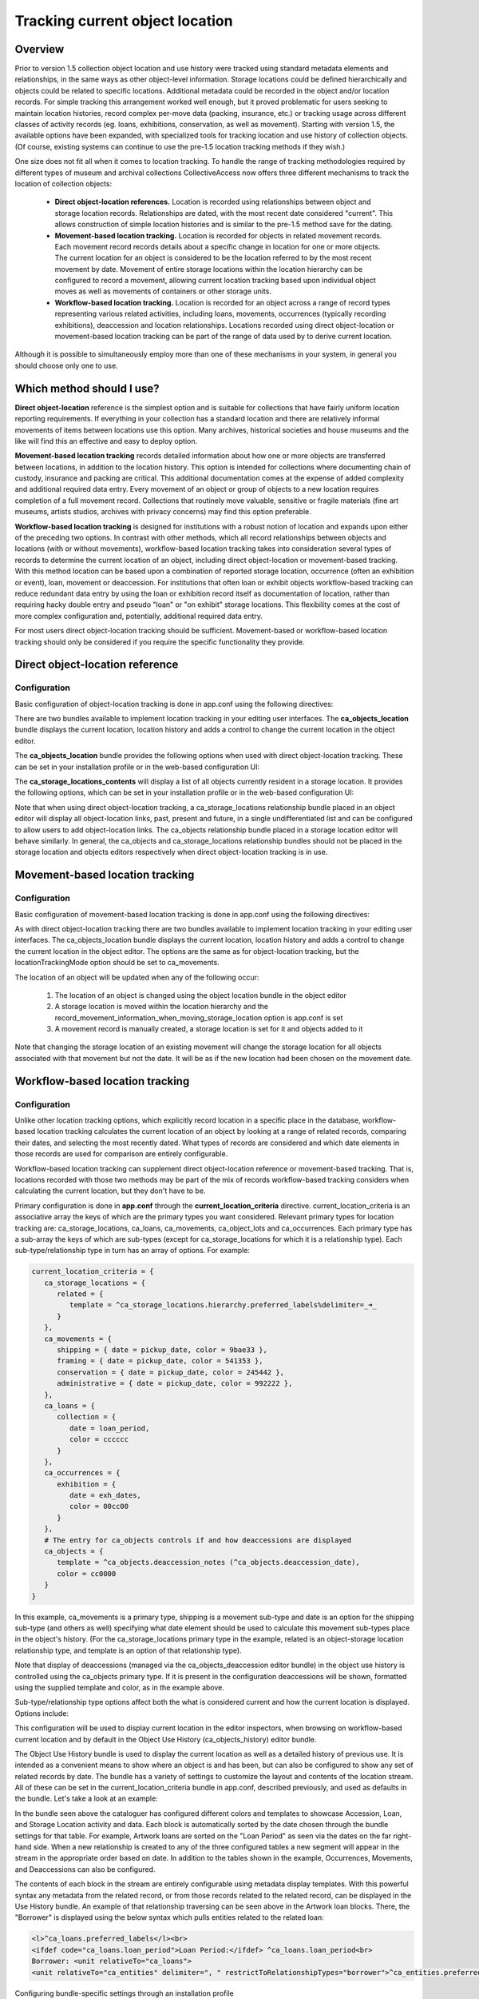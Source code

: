 Tracking current object location
================================

Overview
--------
Prior to version 1.5 collection object location and use history were tracked using standard metadata elements and relationships, in the same ways as other object-level information. Storage locations could be defined hierarchically and objects could be related to specific locations. Additional metadata could be recorded in the object and/or location records. For simple tracking this arrangement worked well enough, but it proved problematic for users seeking to maintain location histories, record complex per-move data (packing, insurance, etc.) or tracking usage across different classes of activity records (eg. loans, exhibitions, conservation, as well as movement). Starting with version 1.5, the available options have been expanded, with specialized tools for tracking location and use history of collection objects. (Of course, existing systems can continue to use the pre-1.5 location tracking methods if they wish.)

One size does not fit all when it comes to location tracking. To handle the range of tracking methodologies required by different types of museum and archival collections CollectiveAccess now offers three different mechanisms to track the location of collection objects:

    - **Direct object-location references.** Location is recorded using relationships between object and storage location records. Relationships are dated, with the most recent date considered "current". This allows construction of simple location histories and is similar to the pre-1.5 method save for the dating.
    - **Movement-based location tracking.** Location is recorded for objects in related movement records. Each movement record records details about a specific change in location for one or more objects. The current location for an object is considered to be the location referred to by the most recent movement by date. Movement of entire storage locations within the location hierarchy can be configured to record a movement, allowing current location tracking based upon individual object moves as well as movements of containers or other storage units.
    - **Workflow-based location tracking.** Location is recorded for an object across a range of record types representing various related activities, including loans, movements, occurrences (typically recording exhibitions), deaccession and location relationships. Locations recorded using direct object-location or movement-based location tracking can be part of the range of data used by to derive current location.

Although it is possible to simultaneously employ more than one of these mechanisms in your system, in general you should choose only one to use.

Which method should I use?
--------------------------
**Direct object-location** reference is the simplest option and is suitable for collections that have fairly uniform location reporting requirements. If everything in your collection has a standard location and there are relatively informal movements of items between locations use this option. Many archives, historical societies and house museums and the like will find this an effective and easy to deploy option.

**Movement-based location tracking** records detailed information about how one or more objects are transferred between locations, in addition to the location history. This option is intended for collections where documenting chain of custody, insurance and packing are critical. This additional documentation comes at the expense of added complexity and additional required data entry. Every movement of an object or group of objects to a new location requires completion of a full movement record. Collections that routinely move valuable, sensitive or fragile materials (fine art museums, artists studios, archives with privacy concerns) may find this option preferable.

**Workflow-based location tracking** is designed for institutions with a robust notion of location and expands upon either of the preceding two options. In contrast with other methods, which all record relationships between objects and locations (with or without movements), workflow-based location tracking takes into consideration several types of records to determine the current location of an object, including direct object-location or movement-based tracking. With this method location can be based upon a combination of reported storage location, occurrence (often an exhibition or event), loan, movement or deaccession. For institutions that often loan or exhibit objects workflow-based tracking can reduce redundant data entry by using the loan or exhibition record itself as documentation of location, rather than requiring hacky double entry and pseudo "loan" or "on exhibit" storage locations. This flexibility comes at the cost of more complex configuration and, potentially, additional required data entry.

For most users direct object-location tracking should be sufficient. Movement-based or workflow-based location tracking should only be considered if you require the specific functionality they provide.

Direct object-location reference
--------------------------------
Configuration
^^^^^^^^^^^^^

Basic configuration of object-location tracking is done in app.conf using the following directives:

.. csv-table::
   :widths: auto
   :header-rows: 1
   :file: ../_static/csv/direct_object-location_setting.csv

There are two bundles available to implement location tracking in your editing user interfaces. The **ca_objects_location** bundle displays the current location, location history and adds a control to change the current location in the object editor.

The **ca_objects_location** bundle provides the following options when used with direct object-location tracking. These can be set in your installation profile or in the web-based configuration UI:

.. csv-table::
   :widths: auto
   :header-rows: 1
   :file: ../_static/csv/settings_1.csv

The **ca_storage_locations_contents** will display a list of all objects currently resident in a storage location. It provides the following options, which can be set in your installation profile or in the web-based configuration UI:

.. csv-table::
   :widths: auto
   :header-rows: 1
   :file: ../_static/csv/settings_2.csv

Note that when using direct object-location tracking, a ca_storage_locations relationship bundle placed in an object editor will display all object-location links, past, present and future, in a single undifferentiated list and can be configured to allow users to add object-location links. The ca_objects relationship bundle placed in a storage location editor will behave similarly. In general, the ca_objects and ca_storage_locations relationship bundles should not be placed in the storage location and objects editors respectively when direct object-location tracking is in use.

Movement-based location tracking
--------------------------------
Configuration
^^^^^^^^^^^^^
Basic configuration of movement-based location tracking is done in app.conf using the following directives:

.. csv-table::
   :widths: auto
   :header-rows: 1
   :file: ../_static/csv/movement-based_settings.csv

As with direct object-location tracking there are two bundles available to implement location tracking in your editing user interfaces. The ca_objects_location bundle displays the current location, location history and adds a control to change the current location in the object editor. The options are the same as for object-location tracking, but the locationTrackingMode option should be set to ca_movements.

The location of an object will be updated when any of the following occur:

    1. The location of an object is changed using the object location bundle in the object editor
    2. A storage location is moved within the location hierarchy and the record_movement_information_when_moving_storage_location option is app.conf is set
    3. A movement record is manually created, a storage location is set for it and objects added to it

Note that changing the storage location of an existing movement will change the storage location for all objects associated with that movement but not the date. It will be as if the new location had been chosen on the movement date.

Workflow-based location tracking
--------------------------------
Configuration
^^^^^^^^^^^^^
Unlike other location tracking options, which explicitly record location in a specific place in the database, workflow-based location tracking calculates the current location of an object by looking at a range of related records, comparing their dates, and selecting the most recently dated. What types of records are considered and which date elements in those records are used for comparison are entirely configurable.

Workflow-based location tracking can supplement direct object-location reference or movement-based tracking. That is, locations recorded with those two methods may be part of the mix of records workflow-based tracking considers when calculating the current location, but they don't have to be.

Primary configuration is done in **app.conf** through the **current_location_criteria** directive. current_location_criteria is an associative array the keys of which are the primary types you want considered. Relevant primary types for location tracking are: ca_storage_locations, ca_loans, ca_movements, ca_object_lots and ca_occurrences. Each primary type has a sub-array the keys of which are sub-types (except for ca_storage_locations for which it is a relationship type). Each sub-type/relationship type in turn has an array of options. For example:

.. code-block:: none

   current_location_criteria = {
      ca_storage_locations = {
         related = {
            template = ^ca_storage_locations.hierarchy.preferred_labels%delimiter=_➜_
         }
      },
      ca_movements = {
         shipping = { date = pickup_date, color = 9bae33 },
         framing = { date = pickup_date, color = 541353 },
         conservation = { date = pickup_date, color = 245442 },
         administrative = { date = pickup_date, color = 992222 },
      },
      ca_loans = {
         collection = {
            date = loan_period,
            color = cccccc
         }
      },
      ca_occurrences = {
         exhibition = {
            date = exh_dates,
            color = 00cc00
         }
      },
      # The entry for ca_objects controls if and how deaccessions are displayed
      ca_objects = {
         template = ^ca_objects.deaccession_notes (^ca_objects.deaccession_date),
         color = cc0000
      }
   }

In this example, ca_movements is a primary type, shipping is a movement sub-type and date is an option for the shipping sub-type (and others as well) specifying what date element should be used to calculate this movement sub-types place in the object's history. (For the ca_storage_locations primary type in the example, related is an object-storage location relationship type, and template is an option of that relationship type).

Note that display of deaccessions (managed via the ca_objects_deaccession editor bundle) in the object use history is controlled using the ca_objects primary type. If it is present in the configuration deaccessions will be shown, formatted using the supplied template and color, as in the example above.

Sub-type/relationship type options affect both the what is considered current and how the current location is displayed. Options include:

.. csv-table::
   :widths: auto
   :header-rows: 1
   :file: ../_static/csv/workflow-based_options.csv

This configuration will be used to display current location in the editor inspectors, when browsing on workflow-based current location and by default in the Object Use History (ca_objects_history) editor bundle.

The Object Use History bundle is used to display the current location as well as a detailed history of previous use. It is intended as a convenient means to show where an object is and has been, but can also be configured to show any set of related records by date. The bundle has a variety of settings to customize the layout and contents of the location stream. All of these can be set in the current_location_criteria bundle in app.conf, described previously, and used as defaults in the bundle. Let's take a look at an example:


In the bundle seen above the cataloguer has configured different colors and templates to showcase Accession, Loan, and Storage Location activity and data. Each block is automatically sorted by the date chosen through the bundle settings for that table. For example, Artwork loans are sorted on the "Loan Period" as seen via the dates on the far right-hand side. When a new relationship is created to any of the three configured tables a new segment will appear in the stream in the appropriate order based on date. In addition to the tables shown in the example, Occurrences, Movements, and Deaccessions can also be configured.

The contents of each block in the stream are entirely configurable using metadata display templates. With this powerful syntax any metadata from the related record, or from those records related to the related record, can be displayed in the Use History bundle. An example of that relationship traversing can be seen above in the Artwork loan blocks. There, the "Borrower" is displayed using the below syntax which pulls entities related to the related loan:

.. code-block:: none

   <l>^ca_loans.preferred_labels</l><br>
   <ifdef code="ca_loans.loan_period">Loan Period:</ifdef> ^ca_loans.loan_period<br>
   Borrower: <unit relativeTo="ca_loans">
   <unit relativeTo="ca_entities" delimiter=", " restrictToRelationshipTypes="borrower">^ca_entities.preferred_labels</unit></unit>

Configuring bundle-specific settings through an installation profile

To add the Use History bundle to the installation profile, simply include the bundle placement and relevant settings on the appropriate UI screen. The use history settings defined in app.conf are taken as a system-wide universal, but defining the ca_objects_history setting in the profile allows for UI-specific customizations.

.. code-block:: none

            <placement code="ca_objects_history">
              <bundle>ca_objects_history</bundle>
              <settings>
                <setting name="ca_object_lots_purchase_dateElement">accession_date</setting>
                <setting name="ca_object_lots_purchase_color">#663A8C</setting>
              </settings>
            </placement>

The chart below lists settings per table that can be included in your profile. Be sure to replace #type# with the custom type configured in your profile. For example, if "purchase" was the item idno in your list ca_object_lot_types, then your setting would be: ca_object_lots_purchase_dateElement.

Note that there is no dateElement setting for storage locations. Storage locations are sorted on the date cataloged.

.. csv-table::
   :widths: auto
   :header-rows: 1
   :file: ../_static/csv/bundle_specific_settings.csv

Browsing by current location
----------------------------

Workflow-based location tracking will cache the current location of the object within the object record, which makes browsing possible. To set up a current location browse add a facet of type location in browse.conf. For example:

.. code-block:: none

   current_location = {
     type = location,
      restrict_to_types = [],

      group_mode = none,

      collapse = {
         ca_loans = On loan,
         ca_movements/conservation = In conservation,
         ca_movements/shipping = Shipped,
         ca_movements/administrative = Consigned
      },

      display = {
         ca_storage_locations = {
            related = { template = ^ca_storage_locations.hierarchy.preferred_labels%delimiter=_➜_ (storage) }
         },
         ca_occurrences = {
            exhibition = { template = ^ca_occurrences.preferred_labels.name (exhibition) }
         },
      },
      maximumBrowseDepth = 1,
      include_none_option = No location specified,

      label_singular = _("current location"),
      label_plural = _("current location")
   }

The collapse, display, maximumBrowseDepth and include_none_option directives are specific to location facets:

.. csv-table::
   :widths: auto
   :header-rows: 1
   :file: ../_static/csv/browse_directive.csv

Updating the cache
^^^^^^^^^^^^^^^^^^

For performance reasons, the current location of the object is cached within the object record itself. Since locations are calculated based upon the settings in the app.conf current_location_criteria directive, and change in current_location_criteria will likely invalidate the cached data. To regenerate the cache and ensure accurate browse results be sure to run the following caUtils command on the command line:

``bin/caUtils reload-object-current-locations``

Browsing current location when using non-workflow-based location tracking options
^^^^^^^^^^^^^^^^^^^^^^^^^^^^^^^^^^^^^^^^^^^^^^^^^^^^^^^^^^^^^^^^^^^^^^^^^^^^^^^^^
Browsing on current location is only supported in workflow-based location tracking. Since workflow-based location tracking supplements the other tracking options, enabling browse for any kind of location tracking involves setting up a minimal workflow-based configuration like this:

In app.conf, if you are using direct object-location location tracking:

.. code-block:: none

   current_location_criteria = {
      ca_storage_locations = {
         [relationship type] = {
            template = ^ca_storage_locations.hierarchy.preferred_labels%delimiter=_➜_
         }
      }
   }

where [relationship type] is set to whatever you have object_storage_location_tracking_relationship_type in app.conf set to.

If you are using movement-based location tracking then:

.. code-block:: none

   current_location_criteria = {
      ca_movements = {
         [movement type] = {
            date = pickup_date,
            template = ^ca_storage_locations.hierarchy.preferred_labels%delimiter=_➜_
         }
      }
   }

where [movement type] is a type of movement you want considered as indicating current location. You can list more than one type if needed.

Then in browse.conf add a facet definition like this for direct object-location tracking:

.. code-block:: none

   current_location = {
      type = location,
      restrict_to_types = [],

      group_mode = none,

      display = {
         ca_storage_locations = {
            [relationship type] = { template = ^ca_storage_locations.hierarchy.preferred_labels%delimiter=_➜_ (storage) }
         }
      },

      include_none_option = No location specified,

      label_singular = _("current location"),
      label_plural = _("current location")
   }

where [relationship type] is set to whatever you have object_storage_location_tracking_relationship_type in app.conf set to.

For movement-based tracking:

.. code-block:: none

   current_location = {
      type = location,
      restrict_to_types = [],
      group_mode = none,
      display = {
         ca_movements = {
            [movement type] = { template = ^ca_storage_locations.hierarchy.preferred_labels%delimiter=_➜_ (storage) }
         }
      },
      include_none_option = No location specified,
      label_singular = _("current location"),
      label_plural = _("current location")
   }

where [movement type] is a type of movement you want considered as indicating current location. You can list more than one type if needed.
General maintenance

Both direct object-location and movement-based location tracking rely on dates embedded in relationships between related records. If you are updating an older system, change app.conf configuration or otherwise have reason to believe these dates may be out of sync with the underlying movement and location data from which they are derived you can run the following caUtils command on the command line to refresh values:

``bin/caUtils reload-object-current-location-dates``

For most data sets this command should take only seconds to a few minutes to run and will not have adverse effects. If you are getting odd ordering in use histories or display of current location try running this command to resolve the issues.
